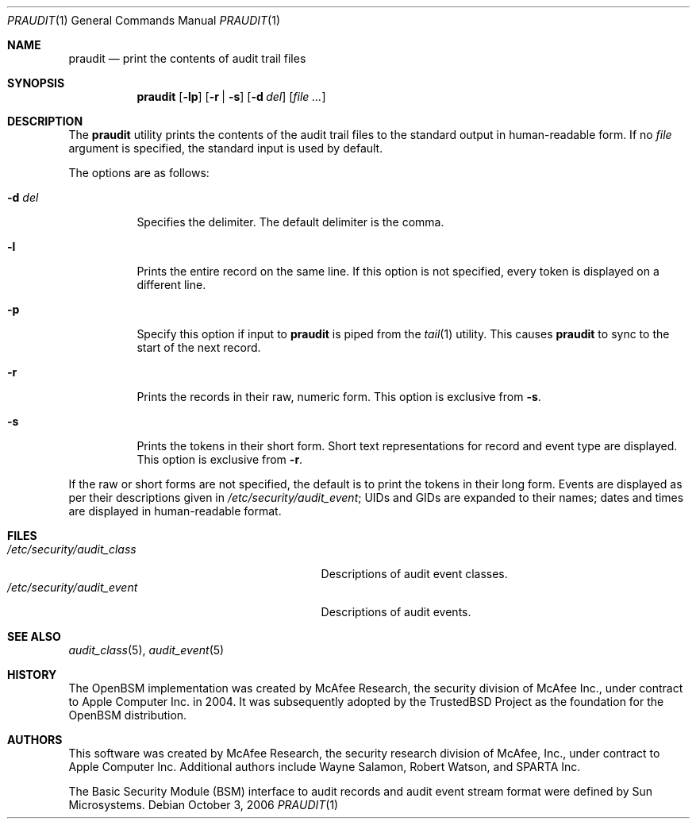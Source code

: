 .\" Copyright (c) 2004 Apple Computer, Inc.
.\" All rights reserved.
.\"
.\" Redistribution and use in source and binary forms, with or without
.\" modification, are permitted provided that the following conditions
.\" are met:
.\" 1.  Redistributions of source code must retain the above copyright
.\"     notice, this list of conditions and the following disclaimer.
.\" 2.  Redistributions in binary form must reproduce the above copyright
.\"     notice, this list of conditions and the following disclaimer in the
.\"     documentation and/or other materials provided with the distribution.
.\" 3.  Neither the name of Apple Computer, Inc. ("Apple") nor the names of
.\"     its contributors may be used to endorse or promote products derived
.\"     from this software without specific prior written permission.
.\"
.\" THIS SOFTWARE IS PROVIDED BY APPLE AND ITS CONTRIBUTORS "AS IS" AND
.\" ANY EXPRESS OR IMPLIED WARRANTIES, INCLUDING, BUT NOT LIMITED TO, THE
.\" IMPLIED WARRANTIES OF MERCHANTABILITY AND FITNESS FOR A PARTICULAR PURPOSE
.\" ARE DISCLAIMED. IN NO EVENT SHALL APPLE OR ITS CONTRIBUTORS BE LIABLE FOR
.\" ANY DIRECT, INDIRECT, INCIDENTAL, SPECIAL, EXEMPLARY, OR CONSEQUENTIAL
.\" DAMAGES (INCLUDING, BUT NOT LIMITED TO, PROCUREMENT OF SUBSTITUTE GOODS
.\" OR SERVICES; LOSS OF USE, DATA, OR PROFITS; OR BUSINESS INTERRUPTION)
.\" HOWEVER CAUSED AND ON ANY THEORY OF LIABILITY, WHETHER IN CONTRACT,
.\" STRICT LIABILITY, OR TORT (INCLUDING NEGLIGENCE OR OTHERWISE) ARISING
.\" IN ANY WAY OUT OF THE USE OF THIS SOFTWARE, EVEN IF ADVISED OF THE
.\" POSSIBILITY OF SUCH DAMAGE.
.\"
.\" $P4: //depot/projects/trustedbsd/openbsm/bin/praudit/praudit.1#10 $
.\"
.Dd October 3, 2006
.Dt PRAUDIT 1
.Os
.Sh NAME
.Nm praudit
.Nd "print the contents of audit trail files"
.Sh SYNOPSIS
.Nm
.Op Fl lp
.Op Fl r | s
.Op Fl d Ar del
.Op Ar
.Sh DESCRIPTION
The
.Nm
utility prints the contents of the audit trail files to the standard output in
human-readable form.
If no
.Ar file
argument is specified, the standard input is used
by default.
.Pp
The options are as follows:
.Bl -tag -width indent
.It Fl d Ar del
Specifies the delimiter.
The default delimiter is the comma.
.It Fl l
Prints the entire record on the same line.
If this option is not specified,
every token is displayed on a different line.
.It Fl p
Specify this option if input to
.Nm
is piped from the
.Xr tail 1
utility.
This causes
.Nm
to sync to the start of the next record.
.It Fl r
Prints the records in their raw, numeric form.
This option is exclusive from
.Fl s .
.It Fl s
Prints the tokens in their short form.
Short text representations for
record and event type are displayed.
This option is exclusive from
.Fl r .
.El
.Pp
If the raw or short forms are not specified, the default is to print the tokens
in their long form.
Events are displayed as per their descriptions given in
.Pa /etc/security/audit_event ;
UIDs and GIDs are expanded to their names;
dates and times are displayed in human-readable format.
.Sh FILES
.Bl -tag -width ".Pa /etc/security/audit_control" -compact
.It Pa /etc/security/audit_class
Descriptions of audit event classes.
.It Pa /etc/security/audit_event
Descriptions of audit events.
.El
.Sh SEE ALSO
.Xr audit_class 5 ,
.Xr audit_event 5
.Sh HISTORY
The OpenBSM implementation was created by McAfee Research, the security
division of McAfee Inc., under contract to Apple Computer Inc.\& in 2004.
It was subsequently adopted by the TrustedBSD Project as the foundation for
the OpenBSM distribution.
.Sh AUTHORS
.An -nosplit
This software was created by McAfee Research, the security research division
of McAfee, Inc., under contract to Apple Computer Inc.
Additional authors include
.An Wayne Salamon ,
.An Robert Watson ,
and SPARTA Inc.
.Pp
The Basic Security Module (BSM) interface to audit records and audit event
stream format were defined by Sun Microsystems.
